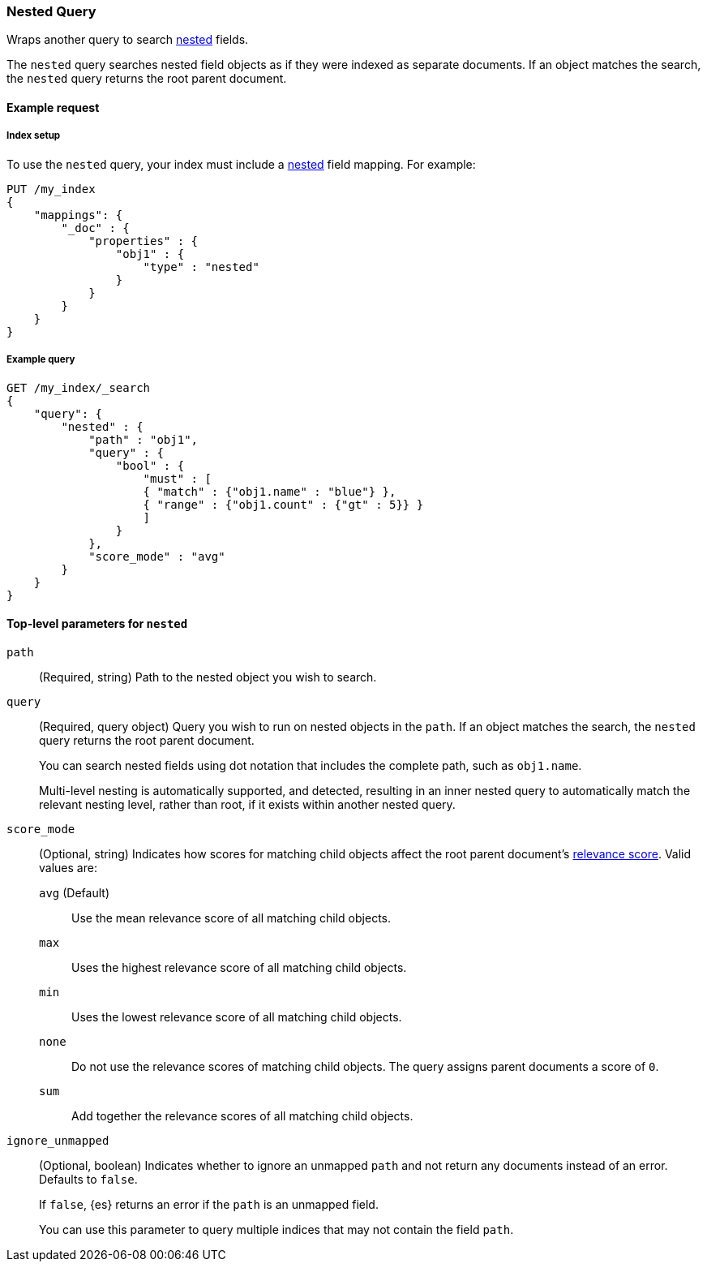 [[query-dsl-nested-query]]
=== Nested Query

Wraps another query to search <<nested,nested>> fields.

The `nested` query searches nested field objects as if they were indexed as
separate documents. If an object matches the search, the `nested` query returns
the root parent document.

[[nested-query-ex-request]]
==== Example request

[[nested-query-index-setup]]
===== Index setup

To use the `nested` query, your index must include a <<nested,nested>> field
mapping. For example:

[source,js]
----
PUT /my_index
{
    "mappings": {
        "_doc" : {
            "properties" : {
                "obj1" : {
                    "type" : "nested"
                }
            }
        }
    }
}

----
// CONSOLE
// TESTSETUP

[[nested-query-ex-query]]
===== Example query

[source,js]
----
GET /my_index/_search
{
    "query": {
        "nested" : {
            "path" : "obj1",
            "query" : {
                "bool" : {
                    "must" : [
                    { "match" : {"obj1.name" : "blue"} },
                    { "range" : {"obj1.count" : {"gt" : 5}} }
                    ]
                }
            },
            "score_mode" : "avg"
        }
    }
}
----
// CONSOLE

[[nested-top-level-params]]
==== Top-level parameters for `nested`

`path`::
(Required, string) Path to the nested object you wish to search.

`query`::
+
--
(Required, query object) Query you wish to run on nested objects in the `path`.
If an object matches the search, the `nested` query returns the root parent
document.

You can search nested fields using dot notation that includes the complete path,
such as `obj1.name`.

Multi-level nesting is automatically supported, and detected, resulting in an
inner nested query to automatically match the relevant nesting level, rather
than root, if it exists within another nested query.
--

`score_mode`::
+
--
(Optional, string) Indicates how scores for matching child objects affect the
root parent document's <<query-filter-context,relevance score>>. Valid values
are:

`avg` (Default)::
Use the mean relevance score of all matching child objects.

`max`::
Uses the highest relevance score of all matching child objects.

`min`::
Uses the lowest relevance score of all matching child objects.

`none`::
Do not use the relevance scores of matching child objects. The query assigns
parent documents a score of `0`.

`sum`::
Add together the relevance scores of all matching child objects.
--

`ignore_unmapped`::
+
--
(Optional, boolean) Indicates whether to ignore an unmapped `path` and not
return any documents instead of an error. Defaults to `false`.

If `false`, {es} returns an error if the `path` is an unmapped field.

You can use this parameter to query multiple indices that may not contain the
field `path`.
--
